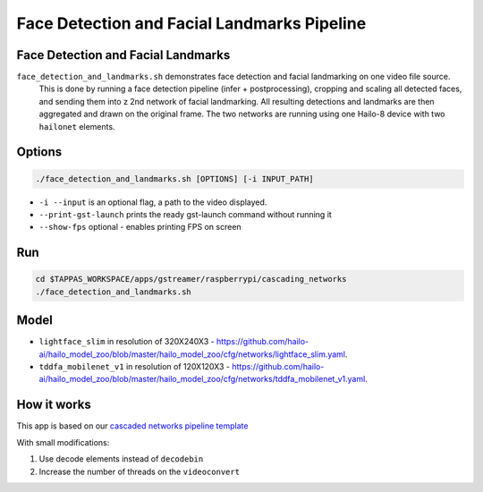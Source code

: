 
Face Detection and Facial Landmarks Pipeline
============================================

Face Detection and Facial Landmarks
-----------------------------------

``face_detection_and_landmarks.sh`` demonstrates face detection and    facial landmarking on one video file source.
 This is done by running a face detection pipeline (infer + postprocessing), cropping and scaling all detected faces, and sending them into z 2nd network of facial landmarking. All resulting detections and landmarks are then aggregated and drawn on the original frame. The two networks are running using one Hailo-8 device with two ``hailonet`` elements.

Options
-------

.. code-block:: sh

   ./face_detection_and_landmarks.sh [OPTIONS] [-i INPUT_PATH]


* ``-i --input`` is an optional flag, a path to the video displayed.
* ``--print-gst-launch`` prints the ready gst-launch command without running it
* ``--show-fps``  optional - enables printing FPS on screen

Run
---

.. code-block:: sh

   cd $TAPPAS_WORKSPACE/apps/gstreamer/raspberrypi/cascading_networks
   ./face_detection_and_landmarks.sh

Model
-----


* ``lightface_slim`` in resolution of 320X240X3 - https://github.com/hailo-ai/hailo_model_zoo/blob/master/hailo_model_zoo/cfg/networks/lightface_slim.yaml.
* ``tddfa_mobilenet_v1`` in resolution of 120X120X3 - https://github.com/hailo-ai/hailo_model_zoo/blob/master/hailo_model_zoo/cfg/networks/tddfa_mobilenet_v1.yaml.

How it works
------------

This app is based on our `cascaded networks pipeline template <../../../../docs/pipelines/cascaded_nets.rst>`_

With small modifications:


#. Use decode elements instead of ``decodebin``
#. Increase the number of threads on the ``videoconvert``
